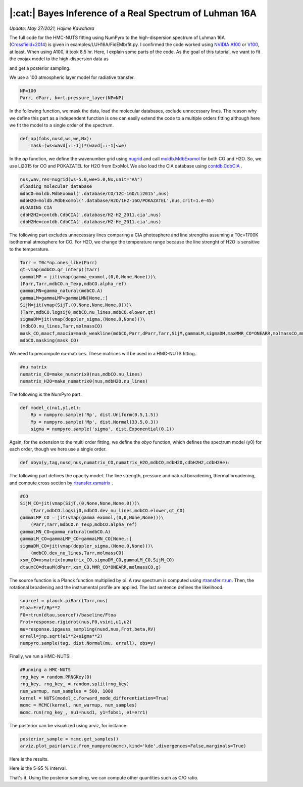 |:cat:|  Bayes Inference of a Real Spectrum of Luhman 16A  
--------------------------------------------------------------------
*Update: May 27/2021, Hajime Kawahara*

The full code for the HMC-NUTS fitting using NumPyro to the high-dispersion spectrum of Luhman 16A (`Crossfield+2014 <https://www.nature.com/articles/nature12955?proof=t>`_) is given in examples/LUH16A/FidEMb/fit.py. I confirmed the code worked using `NVIDIA A100 <https://www.nvidia.com/en-us/data-center/a100/>`_ or `V100 <https://www.nvidia.com/en-us/data-center/v100/>`_, at least. When using A100, it took 8.5 hr. Here, I explain some parts of the code. As the goal of  this tutorial, we want to fit the exojax model to the high-dispersion data as

.. image:: results.png

and get a posterior sampling.

We use a 100 atmospheric layer model for radiative transfer.

.. code:: python3
	  
	  NP=100
	  Parr, dParr, k=rt.pressure_layer(NP=NP)

In the following function, we mask the data, load the molecular databases, exclude unnecessary lines. The reason why we define this part as a independent function is one can easily extend the code to a multiple orders fitting although here we fit the model to a single order of the spectrum.   
	  
.. code:: python3
	  
	  def ap(fobs,nusd,ws,we,Nx):
	      mask=(ws<wavd[::-1])*(wavd[::-1]<we)
	      
In the *ap* function, we define the wavenumber grid using `nugrid <../exojax/exojax.spec.html#exojax.spec.rtransfer.nugrid>`_ and call `moldb.MdbExomol <../exojax/exojax.spec.html#exojax.spec.moldb.MdbExomol>`_ for both CO and H2O. So, we use Li2015 for CO and POKAZATEL for H2O from ExoMol. We also load the CIA database using `contdb.CdbCIA <../exojax/exojax.spec.html#exojax.spec.contdb.CdbCIA>`_ .

.. code:: python3
	  
	  nus,wav,res=nugrid(ws-5.0,we+5.0,Nx,unit="AA")
	  #loading molecular database 
	  mdbCO=moldb.MdbExomol('.database/CO/12C-16O/Li2015',nus) 
	  mdbH2O=moldb.MdbExomol('.database/H2O/1H2-16O/POKAZATEL',nus,crit=1.e-45) 
	  #LOADING CIA
	  cdbH2H2=contdb.CdbCIA('.database/H2-H2_2011.cia',nus)
	  cdbH2He=contdb.CdbCIA('.database/H2-He_2011.cia',nus)

The following part excludes unnecessary lines comparing a CIA photosphere and line strengths assuming a T0c=1700K isothermal atmosphere for CO. For H2O, we change the temperature range because the line strenght of H2O is sensitive to the temperature. 

.. code:: python3

	  Tarr = T0c*np.ones_like(Parr)    
	  qt=vmap(mdbCO.qr_interp)(Tarr)
	  gammaLMP = jit(vmap(gamma_exomol,(0,0,None,None)))\
          (Parr,Tarr,mdbCO.n_Texp,mdbCO.alpha_ref)
	  gammaLMN=gamma_natural(mdbCO.A)
	  gammaLM=gammaLMP+gammaLMN[None,:]
	  SijM=jit(vmap(SijT,(0,None,None,None,0)))\
          (Tarr,mdbCO.logsij0,mdbCO.nu_lines,mdbCO.elower,qt)
	  sigmaDM=jit(vmap(doppler_sigma,(None,0,None)))\
          (mdbCO.nu_lines,Tarr,molmassCO)        
	  mask_CO,maxcf,maxcia=mask_weakline(mdbCO,Parr,dParr,Tarr,SijM,gammaLM,sigmaDM,maxMMR_CO*ONEARR,molmassCO,mmw,g,vmrH2,cdbH2H2)
	  mdbCO.masking(mask_CO)

We need to precompute nu-matrices. These matrices will be used in a HMC-NUTS fitting.


.. code:: python3

	  #nu matrix
	  numatrix_CO=make_numatrix0(nus,mdbCO.nu_lines)    
	  numatrix_H2O=make_numatrix0(nus,mdbH2O.nu_lines)

The following is the NumPyro part.

.. code:: python3

	  def model_c(nu1,y1,e1):
	      Rp = numpyro.sample('Rp', dist.Uniform(0.5,1.5))
	      Mp = numpyro.sample('Mp', dist.Normal(33.5,0.3))
	      sigma = numpyro.sample('sigma', dist.Exponential(0.1))

Again, for the extension to the multi order fitting, we define the *obyo* function, which defines the spectrum model (y0) for each order, though we here use a single order.   

.. code:: python3

	  def obyo(y,tag,nusd,nus,numatrix_CO,numatrix_H2O,mdbCO,mdbH2O,cdbH2H2,cdbH2He):

The following part defines the opacity model. The line strength, pressure and natural boradening, thermal broadening, and compute cross section by `rtransfer.xsmatrix <../exojax/exojax.spec.html#exojax.spec.autospec.AutoXS.xsmatrix>`_ .


.. code:: python3
	  
	  #CO
          SijM_CO=jit(vmap(SijT,(0,None,None,None,0)))\
              (Tarr,mdbCO.logsij0,mdbCO.dev_nu_lines,mdbCO.elower,qt_CO)
          gammaLMP_CO = jit(vmap(gamma_exomol,(0,0,None,None)))\
              (Parr,Tarr,mdbCO.n_Texp,mdbCO.alpha_ref)
	  gammaLMN_CO=gamma_natural(mdbCO.A)
          gammaLM_CO=gammaLMP_CO+gammaLMN_CO[None,:]
          sigmaDM_CO=jit(vmap(doppler_sigma,(None,0,None)))\
              (mdbCO.dev_nu_lines,Tarr,molmassCO)    
          xsm_CO=xsmatrix(numatrix_CO,sigmaDM_CO,gammaLM_CO,SijM_CO) 
          dtaumCO=dtauM(dParr,xsm_CO,MMR_CO*ONEARR,molmassCO,g)
	  
The source function is a Planck function multiplied by pi. A raw spectrum is computed using  `rtransfer.rtrun <../exojax/exojax.spec.html#exojax.spec.rtransfer.rtrun>`_. Then, the rotational broadening and the instrumental profile are applied. The last sentence defines the likelihood.


.. code:: python3
	  
        sourcef = planck.piBarr(Tarr,nus)
        Ftoa=Fref/Rp**2
        F0=rtrun(dtau,sourcef)/baseline/Ftoa        
        Frot=response.rigidrot(nus,F0,vsini,u1,u2)
        mu=response.ipgauss_sampling(nusd,nus,Frot,beta,RV)        
        errall=jnp.sqrt(e1**2+sigma**2)
        numpyro.sample(tag, dist.Normal(mu, errall), obs=y)

Finally, we run a HMC-NUTS!

.. code:: python3

	  #Running a HMC-NUTS
	  rng_key = random.PRNGKey(0)
	  rng_key, rng_key_ = random.split(rng_key)
	  num_warmup, num_samples = 500, 1000
	  kernel = NUTS(model_c,forward_mode_differentiation=True)
	  mcmc = MCMC(kernel, num_warmup, num_samples)
	  mcmc.run(rng_key_, nu1=nusd1, y1=fobs1, e1=err1)

The posterior can be visualized using arviz, for instance. 

.. code:: python3
	  
	  posterior_sample = mcmc.get_samples()
	  arviz.plot_pair(arviz.from_numpyro(mcmc),kind='kde',divergences=False,marginals=True) 

Here is the results.
   
.. image:: cornerall.png

Here is the 5-95 \% interval.

.. image:: results.png

That's it. Using the posterior sampling, we can compute other quantities such as C/O ratio.
